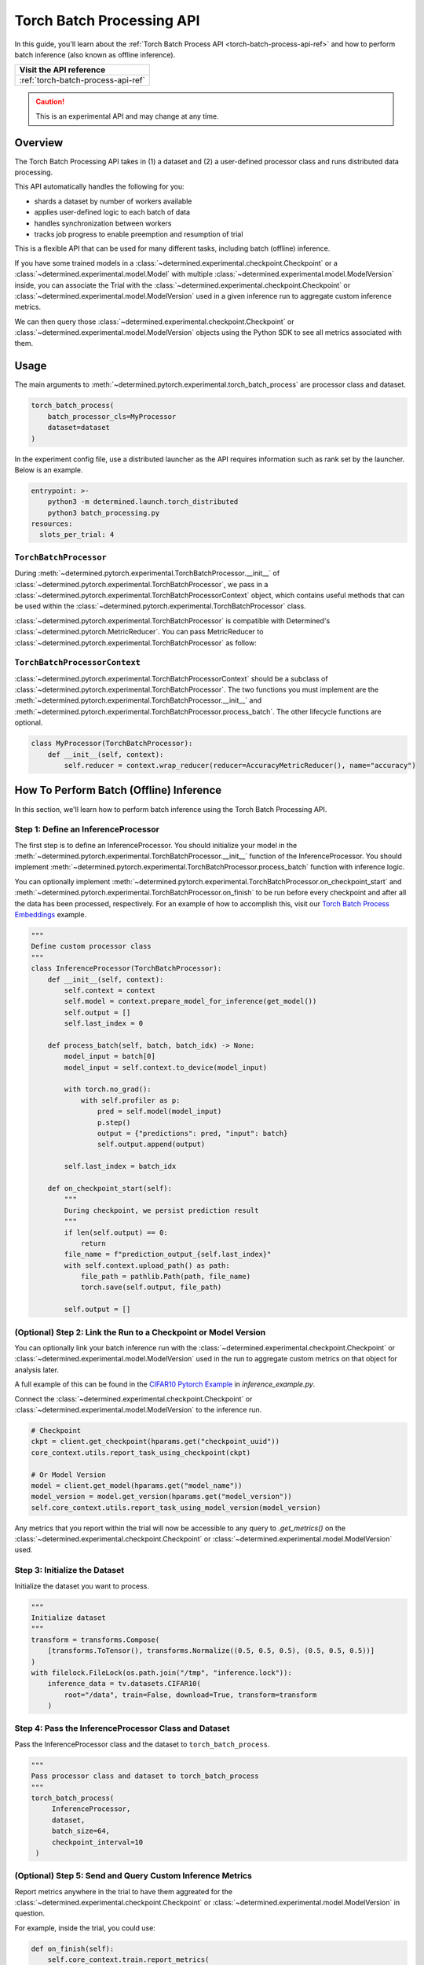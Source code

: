 .. _torch-batch-processing-ug:

############################
 Torch Batch Processing API
############################

.. meta::
   :description: Learn how to use the Torch Batch Processing API.

In this guide, you'll learn about the :ref:`Torch Batch Process API <torch-batch-process-api-ref>`
and how to perform batch inference (also known as offline inference).

+---------------------------------------------------------------------+
| Visit the API reference                                             |
+=====================================================================+
| :ref:`torch-batch-process-api-ref`                                  |
+---------------------------------------------------------------------+

.. caution::

   This is an experimental API and may change at any time.

**********
 Overview
**********

The Torch Batch Processing API takes in (1) a dataset and (2) a user-defined processor class and
runs distributed data processing.

This API automatically handles the following for you:

-  shards a dataset by number of workers available
-  applies user-defined logic to each batch of data
-  handles synchronization between workers
-  tracks job progress to enable preemption and resumption of trial

This is a flexible API that can be used for many different tasks, including batch (offline)
inference.

If you have some trained models in a :class:`~determined.experimental.checkpoint.Checkpoint` or a
:class:`~determined.experimental.model.Model` with multiple
:class:`~determined.experimental.model.ModelVersion` inside, you can associate the Trial with the
:class:`~determined.experimental.checkpoint.Checkpoint` or
:class:`~determined.experimental.model.ModelVersion` used in a given inference run to aggregate
custom inference metrics.

We can then query those :class:`~determined.experimental.checkpoint.Checkpoint` or
:class:`~determined.experimental.model.ModelVersion` objects using the Python SDK to see all metrics
associated with them.

*******
 Usage
*******

The main arguments to :meth:`~determined.pytorch.experimental.torch_batch_process` are processor
class and dataset.

.. code:: python

   torch_batch_process(
       batch_processor_cls=MyProcessor
       dataset=dataset
   )

In the experiment config file, use a distributed launcher as the API requires information such as
rank set by the launcher. Below is an example.

.. code:: yaml

   entrypoint: >-
       python3 -m determined.launch.torch_distributed
       python3 batch_processing.py
   resources:
     slots_per_trial: 4

``TorchBatchProcessor``
=======================

During :meth:`~determined.pytorch.experimental.TorchBatchProcessor.__init__` of
:class:`~determined.pytorch.experimental.TorchBatchProcessor`, we pass in a
:class:`~determined.pytorch.experimental.TorchBatchProcessorContext` object, which contains useful
methods that can be used within the :class:`~determined.pytorch.experimental.TorchBatchProcessor`
class.

:class:`~determined.pytorch.experimental.TorchBatchProcessor` is compatible with Determined's
:class:`~determined.pytorch.MetricReducer`. You can pass MetricReducer to
:class:`~determined.pytorch.experimental.TorchBatchProcessor` as follow:

``TorchBatchProcessorContext``
==============================

:class:`~determined.pytorch.experimental.TorchBatchProcessorContext` should be a subclass of
:class:`~determined.pytorch.experimental.TorchBatchProcessor`. The two functions you must implement
are the :meth:`~determined.pytorch.experimental.TorchBatchProcessor.__init__` and
:meth:`~determined.pytorch.experimental.TorchBatchProcessor.process_batch`. The other lifecycle
functions are optional.

.. code:: python

   class MyProcessor(TorchBatchProcessor):
       def __init__(self, context):
           self.reducer = context.wrap_reducer(reducer=AccuracyMetricReducer(), name="accuracy")

******************************************
 How To Perform Batch (Offline) Inference
******************************************

In this section, we'll learn how to perform batch inference using the Torch Batch Processing API.

Step 1: Define an InferenceProcessor
====================================

The first step is to define an InferenceProcessor. You should initialize your model in the
:meth:`~determined.pytorch.experimental.TorchBatchProcessor.__init__` function of the
InferenceProcessor. You should implement
:meth:`~determined.pytorch.experimental.TorchBatchProcessor.process_batch` function with inference
logic.

You can optionally implement
:meth:`~determined.pytorch.experimental.TorchBatchProcessor.on_checkpoint_start` and
:meth:`~determined.pytorch.experimental.TorchBatchProcessor.on_finish` to be run before every
checkpoint and after all the data has been processed, respectively. For an example of how to
accomplish this, visit our `Torch Batch Process Embeddings
<https://github.com/determined-ai/determined/tree/main/examples/features/torch_batch_process_embeddings>`__
example.

.. code:: python

   """
   Define custom processor class
   """
   class InferenceProcessor(TorchBatchProcessor):
       def __init__(self, context):
           self.context = context
           self.model = context.prepare_model_for_inference(get_model())
           self.output = []
           self.last_index = 0

       def process_batch(self, batch, batch_idx) -> None:
           model_input = batch[0]
           model_input = self.context.to_device(model_input)

           with torch.no_grad():
               with self.profiler as p:
                   pred = self.model(model_input)
                   p.step()
                   output = {"predictions": pred, "input": batch}
                   self.output.append(output)

           self.last_index = batch_idx

       def on_checkpoint_start(self):
           """
           During checkpoint, we persist prediction result
           """
           if len(self.output) == 0:
               return
           file_name = f"prediction_output_{self.last_index}"
           with self.context.upload_path() as path:
               file_path = pathlib.Path(path, file_name)
               torch.save(self.output, file_path)

           self.output = []

(Optional) Step 2: Link the Run to a Checkpoint or Model Version
================================================================

You can optionally link your batch inference run with the
:class:`~determined.experimental.checkpoint.Checkpoint` or
:class:`~determined.experimental.model.ModelVersion` used in the run to aggregate custom metrics on
that object for analysis later.

A full example of this can be found in the `CIFAR10 Pytorch Example
<https://github.com/determined-ai/determined/tree/main/examples/computer_vision/cifar10_pytorch>`__
in `inference_example.py`.

Connect the :class:`~determined.experimental.checkpoint.Checkpoint` or
:class:`~determined.experimental.model.ModelVersion` to the inference run.

.. code:: python

   # Checkpoint
   ckpt = client.get_checkpoint(hparams.get("checkpoint_uuid"))
   core_context.utils.report_task_using_checkpoint(ckpt)

   # Or Model Version
   model = client.get_model(hparams.get("model_name"))
   model_version = model.get_version(hparams.get("model_version"))
   self.core_context.utils.report_task_using_model_version(model_version)

Any metrics that you report within the trial will now be accessible to any query to `.get_metrics()`
on the :class:`~determined.experimental.checkpoint.Checkpoint` or
:class:`~determined.experimental.model.ModelVersion` used.

Step 3: Initialize the Dataset
==============================

Initialize the dataset you want to process.

.. code:: python

   """
   Initialize dataset
   """
   transform = transforms.Compose(
       [transforms.ToTensor(), transforms.Normalize((0.5, 0.5, 0.5), (0.5, 0.5, 0.5))]
   )
   with filelock.FileLock(os.path.join("/tmp", "inference.lock")):
       inference_data = tv.datasets.CIFAR10(
           root="/data", train=False, download=True, transform=transform
       )

Step 4: Pass the InferenceProcessor Class and Dataset
=====================================================

Pass the InferenceProcessor class and the dataset to ``torch_batch_process``.

.. code:: python

   """
   Pass processor class and dataset to torch_batch_process
   """
   torch_batch_process(
        InferenceProcessor,
        dataset,
        batch_size=64,
        checkpoint_interval=10
    )

(Optional) Step 5: Send and Query Custom Inference Metrics
==========================================================

Report metrics anywhere in the trial to have them aggreated for the
:class:`~determined.experimental.checkpoint.Checkpoint` or
:class:`~determined.experimental.model.ModelVersion` in question.

For example, inside the trial, you could use:

.. code:: python

   def on_finish(self):
       self.core_context.train.report_metrics(
           group="inference",
           steps_completed=self.rank,
           metrics={
               "my_metric": 1.0,
           },
       )

And check the metric afterwards from the SDK:

.. code:: python

   from determined.experimental import client

   # Checkpoint
   ckpt = client.get_checkpoint("<CHECKPOINT_UUID>")
   metrics = ckpt.get_metrics("inference")

   # Or Model Version
   model = client.get_model("<MODEL_NAME>")
   model_version = model.get_version(MODEL_VERSION_NUM)
   metrics = model_version.get_metrics("inference")
